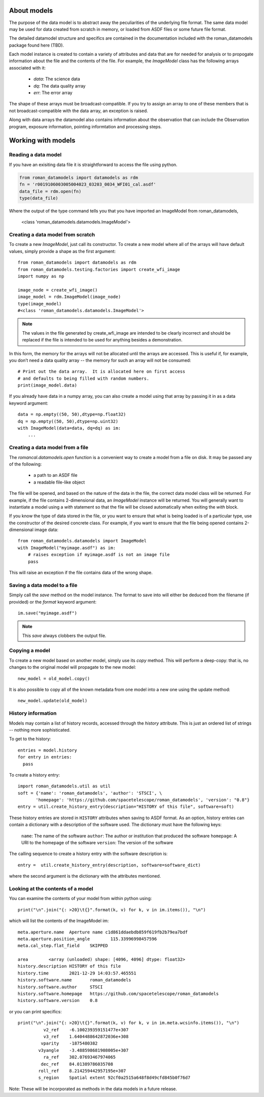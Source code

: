 .. _datamodels:

About models
============

The purpose of the data model is to abstract away the peculiarities of
the underlying file format.  The same data model may be used for data
created from scratch in memory, or loaded from ASDF files or some future file
format.

The detailed datamodel structure and specifics are contained in the
documentation included with the roman_datamodels package found here (TBD).

Each model instance is created to contain a variety of attributes and data that
are for needed for analysis or to propogate information about the file and the
contents of the file. For example, the `ImageModel` class has the following
arrays associated with it:

    - `data`: The science data
    - `dq`: The data quality array
    - `err`: The error array

The shape of these arrays must be broadcast-compatible. If you try to
assign an array to one of these members that is not broadcast-compatible with
the data array, an exception is raised.

Along with data arrays the datamodel also contains information about the
observation that can include the Observation program, exposure information,
pointing informtation and processing steps.

Working with models
===================

Reading a data model
--------------------

If you have an exisiting data file it is straightforward to access the file
using python.

.. code-block:: python

    from roman_datamodels import datamodels as rdm
    fn = 'r0019106003005004023_03203_0034_WFI01_cal.asdf'
    data_file = rdm.open(fn)
    type(data_file)

Where the output of the type command tells you that you have imported an
ImageModel from roman_datamodels,


    <class 'roman_datamodels.datamodels.ImageModel'>

Creating a data model from scratch
----------------------------------

To create a new `ImageModel`, just call its constructor.  To create a
new model where all of the arrays will have default values, simply
provide a shape as the first argument::

    from roman_datamodels import datamodels as rdm
    from roman_datamodels.testing.factories import create_wfi_image
    import numpy as np

    image_node = create_wfi_image()
    image_model = rdm.ImageModel(image_node)
    type(image_model)
    #<class 'roman_datamodels.datamodels.ImageModel'>

.. note ::
    The values in the file generated by create_wfi_image are intended to be
    clearly incorrect and should be replaced if the file is intended to be used
    for anything besides a demonstration.


In this form, the memory for the arrays will not be allocated until
the arrays are accessed.  This is useful if, for example, you don’t
need a data quality array -- the memory for such an array will not be
consumed::

  # Print out the data array.  It is allocated here on first access
  # and defaults to being filled with random numbers.
  print(image_model.data)

If you already have data in a numpy array, you can also create a model
using that array by passing it in as a data keyword argument::

    data = np.empty((50, 50),dtype=np.float32)
    dq = np.empty((50, 50),dtype=np.uint32)
    with ImageModel(data=data, dq=dq) as im:
        ...

Creating a data model from a file
---------------------------------

The `romancal.datamodels.open` function is a convenient way to create a
model from a file on disk.  It may be passed any of the following:

    - a path to an ASDF file
    - a readable file-like object

The file will be opened, and based on the nature of the data in the
file, the correct data model class will be returned.  For example, if
the file contains 2-dimensional data, an `ImageModel` instance will be
returned.  You will generally want to instantiate a model using a
`with` statement so that the file will be closed automatically when
exiting the `with` block.

.. doctest-skip::

    from roman_datamodels import datamodels
    with datamodels.open("myimage.asdf") as im:
        assert isinstance(im, datamodels.ImageModel)

If you know the type of data stored in the file, or you want to ensure
that what is being loaded is of a particular type, use the constructor
of the desired concrete class.  For example, if you want to ensure
that the file being opened contains 2-dimensional image data::

    from roman_datamodels.datamodels import ImageModel
    with ImageModel("myimage.asdf") as im:
        # raises exception if myimage.asdf is not an image file
        pass

This will raise an exception if the file contains data of the wrong
shape.

Saving a data model to a file
-----------------------------

Simply call the `save` method on the model instance.  The format to
save into will either be deduced from the filename (if provided) or
the `format` keyword argument::

    im.save("myimage.asdf")

.. note::

   This `save` always clobbers the output file.


Copying a model
---------------

To create a new model based on another model, simply use its `copy`
method.  This will perform a deep-copy: that is, no changes to the
original model will propagate to the new model::

    new_model = old_model.copy()

It is also possible to copy all of the known metadata from one
model into a new one using the update method::

    new_model.update(old_model)

History information
-------------------

Models may contain a list of history records, accessed through the
`history` attribute.  This is just an ordered list of strings --
nothing more sophisticated.

To get to the history::

    entries = model.history
    for entry in entries:
      pass

To create a history entry::

    import roman_datamodels.util as util
    soft = {'name': 'roman_datamodels', 'author': 'STSCI', \
           'homepage': 'https://github.com/spacetelescope/roman_datamodels', 'version': "0.8"}
    entry = util.create_history_entry(description="HISTORY of this file", software=soft)

These history entries are stored in ``HISTORY`` attributes when saving
to ASDF format. As an option, history entries can contain a dictionary
with a description of the software used. The dictionary must have the
following keys:

  ``name``: The name of the software
  ``author``: The author or institution that produced the software
  ``homepage``: A URI to the homepage of the software
  ``version``: The version of the software

The calling sequence to create a history entry with the software
description is::

  entry =  util.create_history_entry(description, software=software_dict)

where the second argument is the dictionary with the attributes mentioned.

Looking at the contents of a model
----------------------------------

You can examine the contents of your model from within python using::

    print("\n".join("{: >20}\t{}".format(k, v) for k, v in im.items()), "\n")

which will list the contents of the ImageModel im::

    meta.aperture.name	Aperture name c1d861ddaebdb859f619fb2b79ea7bdf
    meta.aperture.position_angle	115.33996998457596
    meta.cal_step.flat_field	SKIPPED

    area	<array (unloaded) shape: [4096, 4096] dtype: float32>
    history.description	HISTORY of this file
    history.time	2021-12-29 14:03:57.465551
    history.software.name	roman_datamodels
    history.software.author	STSCI
    history.software.homepage	https://github.com/spacetelescope/roman_datamodels
    history.software.version	0.8

or you can print specifics::

    print("\n".join("{: >20}\t{}".format(k, v) for k, v in im.meta.wcsinfo.items()), "\n")
              v2_ref	-6.100239359151477e+307
              v3_ref	1.6404488642872036e+308
             vparity	-1875480382
            v3yangle	-3.488598681908005e+307
              ra_ref	302.07693467974065
             dec_ref	84.01389786035708
            roll_ref	8.214259442957195e+307
            s_region	Spatial extent 92cf0a2515a648f8d49cfd845b0f76d7

Note: These will be incorporated as methods in the data models in a future release.
